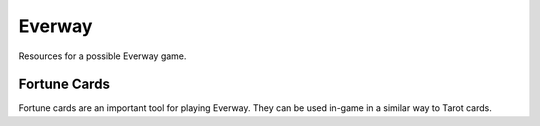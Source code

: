 Everway
##################

.. image:: _files/everway.png
   :alt: Everway cover image - a woman with a gold nimbus glowing behind her, looks into the distance while holding an exotic black cat.
   :align: center
   :height: 300px
   :target: https://www.everway.com

Resources for a possible Everway game.

Fortune Cards
===============

Fortune cards are an important tool for playing Everway. They can be used in-game in a similar way to Tarot cards.

.. raw:: html

    <script src="_files/fortune_cards.js"></script>
    <div id="cards"></div>
    <script type="text/javascript">load_cards();</script>
    <button onclick="shuffleDeck()">Shuffle Deck</button>
    <button onclick="drawCard()">Draw Card</button>